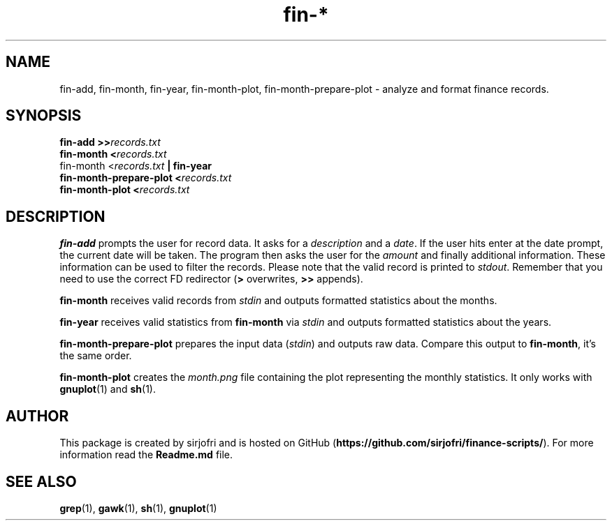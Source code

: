 .TH fin-* 1 "June 2018" sirjofri "finance scripts"
.SH NAME
fin-add, fin-month, fin-year, fin-month-plot, fin-month-prepare-plot \- analyze and format finance records.
.SH SYNOPSIS
.B fin-add >>\fIrecords.txt
.br
.B fin-month <\fIrecords.txt
.br
fin-month <\fIrecords.txt\fB | fin-year
.br
.B fin-month-prepare-plot <\fIrecords.txt
.br
.B fin-month-plot <\fIrecords.txt
.SH DESCRIPTION
.B fin-add
prompts the user for record data. It asks for a \fIdescription\fR and a
\fIdate\fR. If the user hits enter at the date prompt, the current date will
be taken. The program then asks the user for the \fIamount\fR and finally
additional information. These information can be used to filter the records.
Please note that the valid record is printed to \fIstdout\fR. Remember that
you need to use the correct FD redirector (\fB>\fR overwrites, \fB>>\fR
appends).
.PP
.B fin-month
receives valid records from \fIstdin\fR and outputs formatted statistics about
the months.
.PP
.B fin-year
receives valid statistics from \fBfin-month\fR via \fIstdin\fR and outputs
formatted statistics about the years.
.PP
.B fin-month-prepare-plot
prepares the input data (\fIstdin\fR) and outputs raw data. Compare this output
to \fBfin-month\fR, it's the same order.
.PP
.B fin-month-plot
creates the \fImonth.png\fR file containing the plot representing the monthly
statistics. It only works with \fBgnuplot\fR(1) and \fBsh\fR(1).
.SH AUTHOR
This package is created by sirjofri and is hosted on GitHub
(\fBhttps://github.com/sirjofri/finance-scripts/\fR). For more information read the
\fBReadme.md\fR file.
.SH SEE ALSO
.BR grep (1),
.BR gawk (1),
.BR sh (1),
.BR gnuplot (1)
